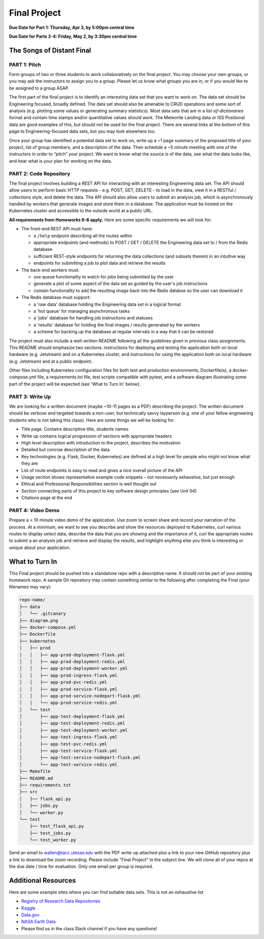 Final Project
===============

**Due Date for Part 1: Thursday, Apr 3, by 5:00pm central time**

**Due Date for Parts 2-4: Friday, May 2, by 3:30pm central time**

The Songs of Distant Final
--------------------------

PART 1: Pitch
~~~~~~~~~~~~~

Form groups of two or three students to work collaboratively on the final project.
You may choose your own groups, or you may ask the instructors to assign you to a
group. Please let us know what groups you are in, or if you would like to be assigned
to a group ASAP.

The first part of the final project is to identify an interesting data set that you
want to work on. The data set should be Engineering focused, broadly defined. The
data set should also be amenable to CRUD operations and some sort of analysis (e.g.
plotting some values or generating summary statistics). Most data sets that are in a
*list-of-dictionaries* format and contain time stamps and/or quantitative values
should work. The Meteorite Landing data or ISS Positional data are good 
examples of this, but should not be used for the final project. There are several
links at the bottom of this page to Engineering-focused data sets, but you may
look elsewhere too.

Once your group has identified a potential data set to work on, write up a ~1 page
summary of the proposed title of your project, list of group members, and a description
of the data. Then schedule a ~5 minute meeting with one of the instructors in order
to “pitch” your project. We want to know what the source is of the data, see what
the data looks like, and hear what is your plan for working on the data.


PART 2: Code Repository
~~~~~~~~~~~~~~~~~~~~~~~

The final project involves building a REST API for interacting with an interesting
Engineering data set. The API should allow users to perform basic HTTP requests -
e.g. POST, GET, DELETE - to load in the data, view it in a RESTful / collections
style, and delete the data. The API should also allow users to submit an analysis job, 
which is asynchronously handled by workers that generate images and store them in a database.
The application must be hosted on the Kubernetes cluster and accessible to the outside world
at a public URL.

**All requirements from Homeworks 6-8 apply.** Here are some specific requirements we will look for:

* The front-end REST API must have:

  * a ``/help`` endpoint describing all the routes within
  * appropriate endpoints (and methods) to POST / GET / DELETE the Engineering data set to / from the Redis database
  * sufficient REST-style endpoints for returning the data collections (and subsets therein) in an intuitive way
  * endpoints for submitting a job to plot data and retrieve the results

* The back-end workers must:

  * use queue functionality to watch for jobs being submitted by the user
  * generate a plot of some aspect of the data set as guided by the user's job instructions
  * contain functionality to add the resulting image back into the Redis databse so the user can download it

* The Redis database must support:

  * a 'raw data' database holding the Engineering data set in a logical format
  * a 'hot queue' for managing asynchronous tasks
  * a 'jobs' database for handling job instructions and statuses
  * a 'results' database for holding the final images / results generated by the workers
  * a scheme for backing up the database at regular intervals in a way that it can be restored

The project must also include a well-written README following all the guidelines
given in previous class assignments. This README should emphasize two sections:
instructions for deploying and testing the application both on local hardware (e.g. Jetstream) and
on a Kubernetes cluster, and instructions for using the application both on local hardware
(e.g. Jetstream) and at a public endpoint.

Other files including Kubernetes configuration files for both test and production
environments, Dockerfile(s), a 
docker-compose.yml file, a requirements.txt file, test scripts compatible with pytest,
and a software diagram illustrating some part of the project will be expected (see 'What to
Turn In' below).


PART 3: Write Up
~~~~~~~~~~~~~~~~


We are looking for a written document (maybe ~10-11 pages as a PDF) describing the project.
The written document should be verbose and targeted towards a non-user, but technically
savvy layperson (e.g. one of your fellow engineering students who is not taking this
class). Here are some things we will be looking for:

* Title page. Contains descriptive title, students names
* Write up contains logical progression of sections with appropriate headers
* High level description with introduction to the project, describes the motivation 
* Detailed but concise description of the data
* Key technologies (e.g. Flask, Docker, Kubernetes) are defined at a high level for people who might not know what they are
* List of route endpoints is easy to read and gives a nice overall picture of the API
* Usage section shows representative example code snippets - not necessarily exhaustive, but just enough
* Ethical and Professional Responsibilities section is well thought out
* Section connecting parts of this project to key software design principles (see Unit 04)
* Citations page at the end


PART 4: Video Demo
~~~~~~~~~~~~~~~~~~

Prepare a < 10 minute video demo of the application. Use zoom to screen share
and record your narration of the process. At a minimum, we want to see you describe
and show the resources deployed to Kubernetes, curl various routes to display select data, describe
the data that you are showing and the importance of it,
curl the appropriate routes to submit a an analysis job and retrieve and display
the results, and highlight anything else you think is interesting or unique about
your application.


What to Turn In
---------------

This Final project should be pushed into a standalone repo with a descriptive
name. It should not be part of your existing homework repo. A sample Git
repository may contain something similar to the following after completing the Final
(your filenames may vary):

.. code-block:: text

   repo-name/
   ├── data
   │   └── .gitcanary
   ├── diagram.png
   ├── docker-compose.yml
   ├── Dockerfile
   ├── kubernetes
   │   ├── prod
   │   │   ├── app-prod-deployment-flask.yml
   │   │   ├── app-prod-deployment-redis.yml
   │   │   ├── app-prod-deployment-worker.yml
   │   │   ├── app-prod-ingress-flask.yml
   │   │   ├── app-prod-pvc-redis.yml
   │   │   ├── app-prod-service-flask.yml
   │   │   ├── app-prod-service-nodeport-flask.yml
   │   │   └── app-prod-service-redis.yml
   │   └── test
   │       ├── app-test-deployment-flask.yml
   │       ├── app-test-deployment-redis.yml
   │       ├── app-test-deployment-worker.yml
   │       ├── app-test-ingress-flask.yml
   │       ├── app-test-pvc-redis.yml
   │       ├── app-test-service-flask.yml
   │       ├── app-test-service-nodeport-flask.yml
   │       └── app-test-service-redis.yml
   ├── Makefile
   ├── README.md
   ├── requirements.txt
   ├── src
   │   ├── flask_api.py
   │   ├── jobs.py
   │   └── worker.py
   └── test
       ├── test_flask_api.py
       ├── test_jobs.py
       └── test_worker.py


Send an email to wallen@tacc.utexas.edu with the PDF write-up
attached plus a link to your new GitHub repository plus a link to download the
zoom recording. Please include "Final Project" in the subject line. We will clone
all of your repos at the due date / time for evaluation. Only one email
per group is required.



Additional Resources
--------------------

Here are some example sites where you can find suitable data sets. This is not
an exhaustive list

* `Registry of Research Data Repositories <https://www.re3data.org/>`_
* `Kaggle <https://www.kaggle.com/>`_
* `Data.gov <https://data.gov/>`_
* `NASA Earth Data <https://search.earthdata.nasa.gov/search>`_
* Please find us in the class Slack channel if you have any questions!


